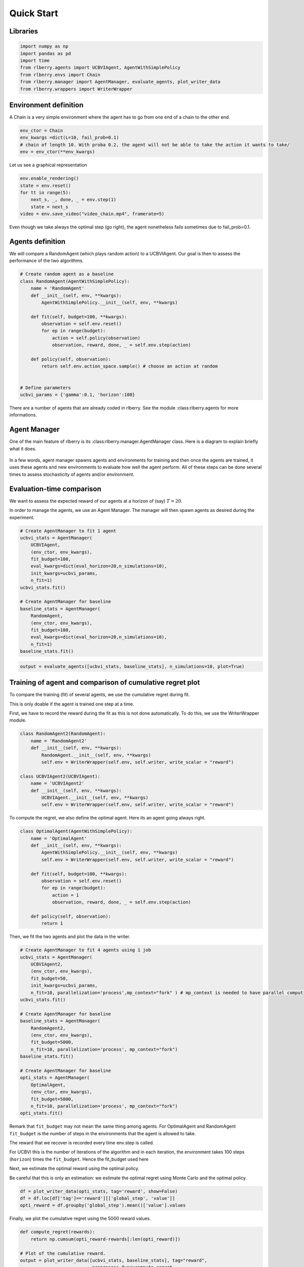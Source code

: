 .. _quick_start:

Quick Start
===========


Libraries
---------

.. code:: python

    import numpy as np
    import pandas as pd
    import time
    from rlberry.agents import UCBVIAgent, AgentWithSimplePolicy
    from rlberry.envs import Chain
    from rlberry.manager import AgentManager, evaluate_agents, plot_writer_data
    from rlberry.wrappers import WriterWrapper

Environment definition
----------------------

A Chain is a very simple environment where the agent has to go from one
end of a chain to the other end.

.. code:: python

    env_ctor = Chain
    env_kwargs =dict(L=10, fail_prob=0.1)
    # chain of length 10. With proba 0.2, the agent will not be able to take the action it wants to take/
    env = env_ctor(**env_kwargs)

Let us see a graphical representation

.. code:: python

    env.enable_rendering()
    state = env.reset()
    for tt in range(5):
        next_s, _, done, _ = env.step(1)
        state = next_s
    video = env.save_video("video_chain.mp4", framerate=5)

Even though we take always the optimal step (go right), the agent nonetheless
fails sometimes due to fail_prob=0.1.

.. video:: ../video_chain_quickstart.mp4
   :width: 600



Agents definition
-----------------

We will compare a RandomAgent (which plays random action) to a
UCBVIAgent. Our goal is then to assess the performance of the two
algorithms.

.. code:: python

    # Create random agent as a baseline
    class RandomAgent(AgentWithSimplePolicy):
        name = 'RandomAgent'
        def __init__(self, env, **kwargs):
            AgentWithSimplePolicy.__init__(self, env, **kwargs)

        def fit(self, budget=100, **kwargs):
            observation = self.env.reset()
            for ep in range(budget):
                action = self.policy(observation)
                observation, reward, done, _ = self.env.step(action)

        def policy(self, observation):
            return self.env.action_space.sample() # choose an action at random


    # Define parameters
    ucbvi_params = {'gamma':0.1, 'horizon':100}

There are a number of agents that are already coded in rlberry. See the
module :class:rlberry.agents for more informations.

Agent Manager
-------------

One of the main feature of rlberry is its :class:rlberry.manager.AgentManager
class. Here is a diagram to explain briefly what it does.


.. figure:: agent_manager_diagram.png
    :align: center


In a few words, agent manager spawns agents and environments for training and
then once the agents are trained, it uses these agents and new environments
to evaluate how well the agent perform. All of these steps can be
done several times to assess stochasticity of agents and/or environment.


Evaluation-time comparison
--------------------------

We want to assess the expected reward of our agents at a horizon of
(say) :math:`T=20`.

In order to manage the agents, we use an Agent Manager. The manager will
then spawn agents as desired during the experiment.

.. code:: python

    # Create AgentManager to fit 1 agent
    ucbvi_stats = AgentManager(
        UCBVIAgent,
        (env_ctor, env_kwargs),
        fit_budget=100,
        eval_kwargs=dict(eval_horizon=20,n_simulations=10),
        init_kwargs=ucbvi_params,
        n_fit=1)
    ucbvi_stats.fit()

    # Create AgentManager for baseline
    baseline_stats = AgentManager(
        RandomAgent,
        (env_ctor, env_kwargs),
        fit_budget=100,
        eval_kwargs=dict(eval_horizon=20,n_simulations=10),
        n_fit=1)
    baseline_stats.fit()



.. code:: python

    output = evaluate_agents([ucbvi_stats, baseline_stats], n_simulations=10, plot=True)


.. figure:: output_14_1.png
    :align: center


Training of agent and comparison of cumulative regret plot
----------------------------------------------------------

To compare the training (fit) of several agents, we use the cumulative
regret during fit.

This is only doable if the agent is trained one step at a time.

First, we have to record the reward during the fit as this is not done
automatically. To do this, we use the WriterWrapper module.

.. code:: python

    class RandomAgent2(RandomAgent):
        name = 'RandomAgent2'
        def __init__(self, env, **kwargs):
            RandomAgent.__init__(self, env, **kwargs)
            self.env = WriterWrapper(self.env, self.writer, write_scalar = "reward")

    class UCBVIAgent2(UCBVIAgent):
        name = 'UCBVIAgent2'
        def __init__(self, env, **kwargs):
            UCBVIAgent.__init__(self, env, **kwargs)
            self.env = WriterWrapper(self.env, self.writer, write_scalar = "reward")

To compute the regret, we also define the optimal agent. Here its an
agent going always right.

.. code:: python

    class OptimalAgent(AgentWithSimplePolicy):
        name = 'OptimalAgent'
        def __init__(self, env, **kwargs):
            AgentWithSimplePolicy.__init__(self, env, **kwargs)
            self.env = WriterWrapper(self.env, self.writer, write_scalar = "reward")

        def fit(self, budget=100, **kwargs):
            observation = self.env.reset()
            for ep in range(budget):
                action = 1
                observation, reward, done, _ = self.env.step(action)

        def policy(self, observation):
            return 1


Then, we fit the two agents and plot the data in the writer.

.. code:: python

    # Create AgentManager to fit 4 agents using 1 job
    ucbvi_stats = AgentManager(
        UCBVIAgent2,
        (env_ctor, env_kwargs),
        fit_budget=50,
        init_kwargs=ucbvi_params,
        n_fit=10, parallelization='process',mp_context="fork" ) # mp_context is needed to have parallel computing in notebooks.
    ucbvi_stats.fit()

    # Create AgentManager for baseline
    baseline_stats = AgentManager(
        RandomAgent2,
        (env_ctor, env_kwargs),
        fit_budget=5000,
        n_fit=10, parallelization='process', mp_context="fork")
    baseline_stats.fit()

    # Create AgentManager for baseline
    opti_stats = AgentManager(
        OptimalAgent,
        (env_ctor, env_kwargs),
        fit_budget=5000,
        n_fit=10, parallelization='process', mp_context="fork")
    opti_stats.fit()


Remark that ``fit_budget`` may not mean the same thing among agents. For
OptimalAgent and RandomAgent ``fit_budget`` is the number of steps in
the environments that the agent is allowed to take.

The reward that we recover is recorded every time env.step is called.

For UCBVI this is the number of iterations of the algorithm and in each
iteration, the environment takes 100 steps (``horizon``) times the
``fit_budget``. Hence the fit_budget used here

Next, we estimate the optimal reward using the optimal policy.

Be careful that this is only an estimation: we estimate the optimal
regret using Monte Carlo and the optimal policy.

.. code:: python

    df = plot_writer_data(opti_stats, tag='reward', show=False)
    df = df.loc[df['tag']=='reward'][['global_step', 'value']]
    opti_reward = df.groupby('global_step').mean()['value'].values

Finally, we plot the cumulative regret using the 5000 reward values.

.. code:: python

    def compute_regret(rewards):
        return np.cumsum(opti_reward-rewards[:len(opti_reward)])

    # Plot of the cumulative reward.
    output = plot_writer_data([ucbvi_stats, baseline_stats], tag="reward",
                               preprocess_func=compute_regret,
                               title="Cumulative Regret")



.. figure:: output_26_0.png
    :align: center
